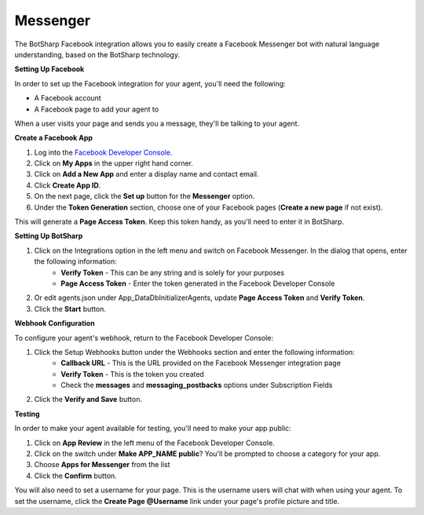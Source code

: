 Messenger
==================

The BotSharp Facebook integration allows you to easily create a Facebook Messenger bot with natural language understanding, based on the BotSharp technology.

**Setting Up Facebook**

In order to set up the Facebook integration for your agent, you'll need the following:

* A Facebook account

* A Facebook page to add your agent to

When a user visits your page and sends you a message, they'll be talking to your agent.

**Create a Facebook App**

1. Log into the `Facebook Developer Console`_.
2. Click on **My Apps** in the upper right hand corner.
3. Click on **Add a New App** and enter a display name and contact email.
4. Click **Create App ID**.
5. On the next page, click the **Set up** button for the **Messenger** option.
6. Under the **Token Generation** section, choose one of your Facebook pages (**Create a new page** if not exist).

This will generate a **Page Access Token**. Keep this token handy, as you'll need to enter it in BotSharp.

**Setting Up BotSharp**

1. Click on the Integrations option in the left menu and switch on Facebook Messenger. In the dialog that opens, enter the following information:
    * **Verify Token** - This can be any string and is solely for your purposes
    * **Page Access Token** - Enter the token generated in the Facebook Developer Console
2. Or edit agents.json under App_Data\DbInitializer\Agents, update **Page Access Token** and **Verify Token**.
3. Click the **Start** button.

**Webhook Configuration**

To configure your agent's webhook, return to the Facebook Developer Console:

1. Click the Setup Webhooks button under the Webhooks section and enter the following information:
    * **Callback URL** - This is the URL provided on the Facebook Messenger integration page
    * **Verify Token** - This is the token you created
    * Check the **messages** and **messaging_postbacks** options under Subscription Fields
2. Click the **Verify and Save** button.

**Testing**

In order to make your agent available for testing, you'll need to make your app public:

1. Click on **App Review** in the left menu of the Facebook Developer Console.
2. Click on the switch under **Make APP_NAME public**? You'll be prompted to choose a category for your app.
3. Choose **Apps for Messenger** from the list
4. Click the **Confirm** button.

You will also need to set a username for your page. This is the username users will chat with when using your agent. To set the username, click the **Create Page @Username** link under your page's profile picture and title.

.. _Facebook Developer Console: https://developers.facebook.com